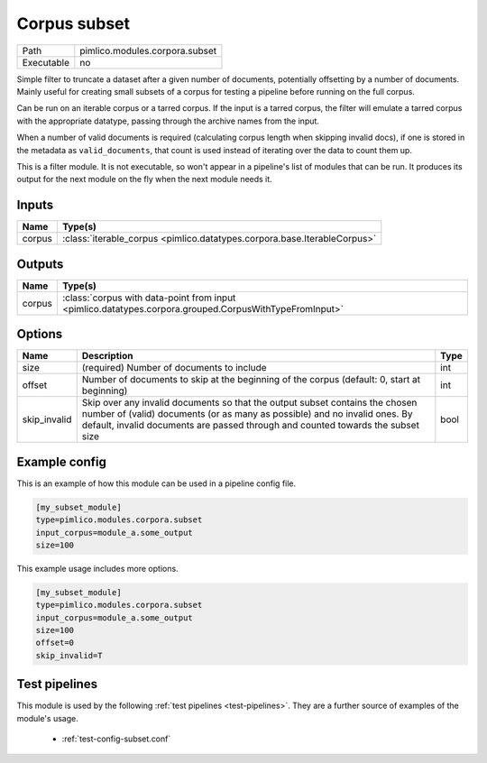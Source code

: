 Corpus subset
~~~~~~~~~~~~~

.. py:module:: pimlico.modules.corpora.subset

+------------+--------------------------------+
| Path       | pimlico.modules.corpora.subset |
+------------+--------------------------------+
| Executable | no                             |
+------------+--------------------------------+

Simple filter to truncate a dataset after a given number of documents, potentially offsetting by a number
of documents. Mainly useful for creating small subsets of a corpus for testing a pipeline before running
on the full corpus.

Can be run on an iterable corpus or a tarred corpus. If the input is a tarred corpus, the filter will
emulate a tarred corpus with the appropriate datatype, passing through the archive names from the input.

When a number of valid documents is required (calculating corpus length when skipping invalid docs),
if one is stored in the metadata as ``valid_documents``, that count is used instead of iterating
over the data to count them up.


This is a filter module. It is not executable, so won't appear in a pipeline's list of modules that can be run. It produces its output for the next module on the fly when the next module needs it.

Inputs
======

+--------+--------------------------------------------------------------------------+
| Name   | Type(s)                                                                  |
+========+==========================================================================+
| corpus | :class:`iterable_corpus <pimlico.datatypes.corpora.base.IterableCorpus>` |
+--------+--------------------------------------------------------------------------+

Outputs
=======

+--------+--------------------------------------------------------------------------------------------------------+
| Name   | Type(s)                                                                                                |
+========+========================================================================================================+
| corpus | :class:`corpus with data-point from input <pimlico.datatypes.corpora.grouped.CorpusWithTypeFromInput>` |
+--------+--------------------------------------------------------------------------------------------------------+

Options
=======

+--------------+----------------------------------------------------------------------------------------------------------------------------------------------------------------------------------------------------------------------------------------------+------+
| Name         | Description                                                                                                                                                                                                                                  | Type |
+==============+==============================================================================================================================================================================================================================================+======+
| size         | (required) Number of documents to include                                                                                                                                                                                                    | int  |
+--------------+----------------------------------------------------------------------------------------------------------------------------------------------------------------------------------------------------------------------------------------------+------+
| offset       | Number of documents to skip at the beginning of the corpus (default: 0, start at beginning)                                                                                                                                                  | int  |
+--------------+----------------------------------------------------------------------------------------------------------------------------------------------------------------------------------------------------------------------------------------------+------+
| skip_invalid | Skip over any invalid documents so that the output subset contains the chosen number of (valid) documents (or as many as possible) and no invalid ones. By default, invalid documents are passed through and counted towards the subset size | bool |
+--------------+----------------------------------------------------------------------------------------------------------------------------------------------------------------------------------------------------------------------------------------------+------+

Example config
==============

This is an example of how this module can be used in a pipeline config file.

.. code-block:: ini
   
   [my_subset_module]
   type=pimlico.modules.corpora.subset
   input_corpus=module_a.some_output
   size=100

This example usage includes more options.

.. code-block:: ini
   
   [my_subset_module]
   type=pimlico.modules.corpora.subset
   input_corpus=module_a.some_output
   size=100
   offset=0
   skip_invalid=T

Test pipelines
==============

This module is used by the following :ref:`test pipelines <test-pipelines>`. They are a further source of examples of the module's usage.

 * :ref:`test-config-subset.conf`
